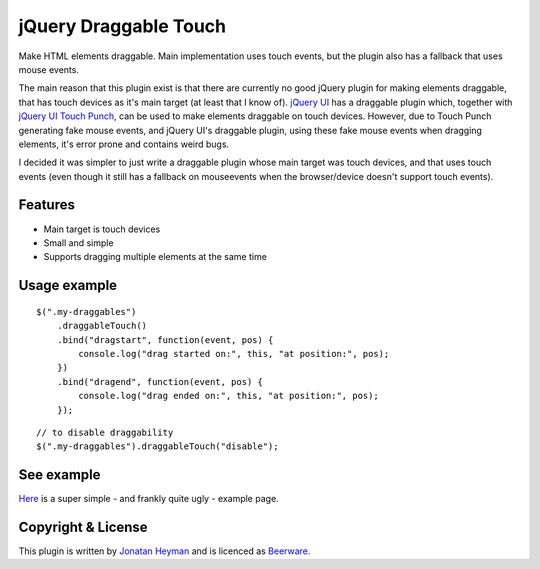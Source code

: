 jQuery Draggable Touch
======================

Make HTML elements draggable. Main implementation uses touch events, 
but the plugin also has a fallback that uses mouse events.

The main reason that this plugin exist is that there are currently no 
good jQuery plugin for making elements draggable, that has touch devices 
as it's main target (at least that I know of). `jQuery UI <http://jqueryui.com/draggable/>`_ 
has a draggable plugin which, together with `jQuery UI Touch Punch <http://touchpunch.furf.com/>`_, 
can be used to make elements draggable on touch devices. However, due to 
Touch Punch generating fake mouse events, and jQuery UI's draggable plugin, using these fake 
mouse events when dragging elements, it's error prone and contains weird bugs.

I decided it was simpler to just write a draggable plugin whose main target 
was touch devices, and that uses touch events (even though it still has a 
fallback on mouseevents when the browser/device doesn't support touch events).

Features
--------

* Main target is touch devices
* Small and simple
* Supports dragging multiple elements at the same time


Usage example
-------------

::

    $(".my-draggables")
        .draggableTouch()
        .bind("dragstart", function(event, pos) {
            console.log("drag started on:", this, "at position:", pos);
        })
        .bind("dragend", function(event, pos) {
            console.log("drag ended on:", this, "at position:", pos);
        });
    
::

    // to disable draggability
    $(".my-draggables").draggableTouch("disable");


See example
-----------

`Here <http://heyman.github.com/jquery-draggable-touch/example.html>`_ is a super simple
- and frankly quite ugly - example page.


Copyright & License
-------------------

This plugin is written by `Jonatan Heyman <http://heyman.info>`_ and is licenced as 
`Beerware <http://en.wikipedia.org/wiki/Beerware>`_.


